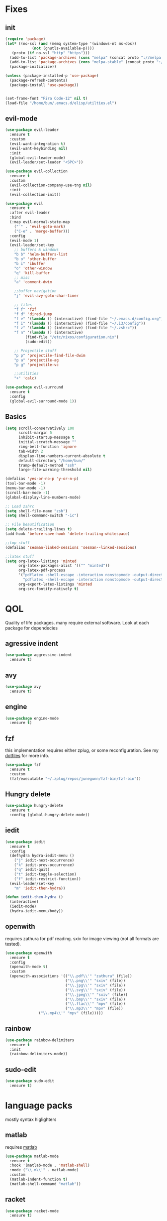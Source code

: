 * Fixes
** init
   #+BEGIN_SRC emacs-lisp :tangle yes
   (require 'package)
   (let* ((no-ssl (and (memq system-type '(windows-nt ms-dos))
		       (not (gnutls-available-p))))
	  (proto (if no-ssl "http" "https")))
     (add-to-list 'package-archives (cons "melpa" (concat proto "://melpa.org/packages/")) t)
     (add-to-list 'package-archives (cons "melpa-stable" (concat proto "://stable.melpa.org/packages/")) t)
     (package-initialize))

   (unless (package-installed-p 'use-package)
     (package-refresh-contents)
     (package-install 'use-package))


   (set-frame-font "Fira Code-12" nil t)
   (load-file "/home/bun/.emacs.d/elisp/utilties.el")
   #+END_SRC
** evil-mode
   #+BEGIN_SRC emacs-lisp :tangle yes
(use-package evil-leader
  :ensure t
  :custom
  (evil-want-integration t)
  (evil-want-keybinding nil)
  :init
  (global-evil-leader-mode)
  (evil-leader/set-leader "<SPC>"))

(use-package evil-collection
  :ensure t
  :custom
  (evil-collection-company-use-tng nil)
  :init
  (evil-collection-init))

(use-package evil
  :ensure t
  :after evil-leader
  :bind
  (:map evil-normal-state-map
	("´" . 'evil-goto-mark)
	("C-e" . 'merge-buffer)))
  :config
  (evil-mode 1)
  (evil-leader/set-key
    ;; buffers & windows
    "b b" 'helm-buffers-list
    "b o" 'other-buffer
    "b i" 'ibuffer
    "o" 'other-window
    "q" 'kill-buffer
    ;; misc
    "a" 'comment-dwim

    ;;buffer navigation
    "j" 'evil-avy-goto-char-timer

    ;; files
    "f f" 'fzf
    "f d" 'dired-jump
    "f e" '(lambda () (interactive) (find-file "~/.emacs.d/config.org"))
    "f i" '(lambda () (interactive) (find-file "~/.i3/config"))
    "f z" '(lambda () (interactive) (find-file "~/.zshrc"))
    "f n" '(lambda () (interactive)
	     (find-file "/etc/nixos/configuration.nix")
	     (sudo-edit))

    ;; Projectile stuff
    "p p" 'projectile-find-file-dwim
    "p a" 'projectile-ag
    "p g" 'projectile-vc

    ;;utilities
    "+" 'calc)

(use-package evil-surround
  :ensure t
  :config
  (global-evil-surround-mode 1))
#+END_SRC
** Basics
#+BEGIN_SRC emacs-lisp :tangle yes
(setq scroll-conservatively 100
      scroll-margin 5
      inhibit-startup-message t
      initial-scratch-message ""
      ring-bell-function 'ignore
      tab-width 2
      display-line-numbers-current-absolute t
      default-directory "/home/bun/"
      tramp-default-method "ssh"
      large-file-warning-threshold nil)

(defalias 'yes-or-no-p 'y-or-n-p)
(tool-bar-mode -1)
(menu-bar-mode -1)
(scroll-bar-mode -1)
(global-display-line-numbers-mode)

;; Load zshrc
(setq shell-file-name "zsh")
(setq shell-command-switch "-ic")

;; File beautification
(setq delete-trailing-lines t)
(add-hook 'before-save-hook 'delete-trailing-whitespace)

;;tmp stuff
(defalias 'sesman-linked-sessions 'sesman--linked-sessions)

;;latex stuff
(setq org-latex-listings 'minted
      org-latex-packages-alist '(("" "minted"))
      org-latex-pdf-process
      '("pdflatex -shell-escape -interaction nonstopmode -output-directory %o %f"
        "pdflatex -shell-escape -interaction nonstopmode -output-directory %o %f")
      org-export-latex-listings 'minted
      org-src-fontify-natively t)
#+END_SRC
* QOL
  Quality of life packages. many require external software. Look at each package for dependecies
** agressive indent
   #+BEGIN_SRC emacs-lisp :tangle yes
   (use-package aggressive-indent
     :ensure t)
   #+END_SRC
** avy
    #+BEGIN_SRC emacs-lisp :tangle yes
    (use-package avy
      :ensure t)
#+END_SRC
** engine
   #+BEGIN_SRC emacs-lisp :tangle yes
(use-package engine-mode
  :ensure t)
   #+END_SRC
** fzf
    this implementation requires either zplug, or some reconfiguration. See my [[https://github.com/fredeeb/dotfiles][dotfiles]] for more info.
#+BEGIN_SRC emacs-lisp :tangle yes
  (use-package fzf
    :ensure t
    :custom
    (fzf/executable "~/.zplug/repos/junegunn/fzf-bin/fzf-bin"))
#+END_SRC
** Hungry delete
#+BEGIN_SRC emacs-lisp :tangle yes
  (use-package hungry-delete
    :ensure t
    :config (global-hungry-delete-mode))
#+END_SRC
** iedit
#+BEGIN_SRC emacs-lisp :tangle yes
(use-package iedit
  :ensure t
  :config
  (defhydra hydra-iedit-menu ()
    ("j" iedit-next-occurrence)
    ("k" iedit-prev-occurrence)
    ("q" iedit-quit)
    ("t" iedit-toggle-selection)
    ("f" iedit-restrict-function))
  (evil-leader/set-key
    "m" 'iedit-then-hydra))

(defun iedit-then-hydra ()
  (interactive)
  (iedit-mode)
  (hydra-iedit-menu/body))
#+END_SRC
** openwith
    requires zathura for pdf reading. sxiv for image viewing (not all formats are tested).
#+BEGIN_SRC emacs-lisp :tangle yes
  (use-package openwith
    :ensure t
    :config
    (openwith-mode t)
    :custom
    (openwith-associations '(("\\.pdf\\'" "zathura" (file))
                             ("\\.png\\'" "sxiv" (file))
                             ("\\.jpg\\'" "sxiv" (file))
                             ("\\.svg\\'" "sxiv" (file))
                             ("\\.jpeg\\'" "sxiv" (file))
                             ("\\.bmp\\'" "sxiv" (file))
                             ("\\.flac\\'" "mpv" (file))
                             ("\\.mp3\\'" "mpv" (file))
			     ("\\.mp4\\'" "mpv" (file)))))

#+END_SRC
** rainbow
#+BEGIN_SRC emacs-lisp :tangle yes
  (use-package rainbow-delimiters
    :ensure t
    :init
    (rainbow-delimiters-mode))
#+END_SRC
** sudo-edit
#+BEGIN_SRC emacs-lisp :tangle yes
  (use-package sudo-edit
   	:ensure t)
#+END_SRC
* language packs
  mostly syntax higlighters
** matlab
    requires [[https://se.mathworks.com/products/matlab.html][matlab]]
#+BEGIN_SRC emacs-lisp :tangle yes
  (use-package matlab-mode
    :ensure t
    :hook '(matlab-mode . 'matlab-shell)
    :mode ("\\.m\\'" . matlab-mode)
    :custom
    (matlab-indent-function t)
    (matlab-shell-command "matlab"))
#+END_SRC
** racket
#+BEGIN_SRC emacs-lisp :tangle yes
(use-package racket-mode
  :ensure t)
#+END_SRC
** plant
    requires [[https://plantuml.com][plantuml]]
#+BEGIN_SRC emacs-lisp :tangle yes
  (use-package plantuml-mode
    :ensure t
    :custom
    (plantuml-jar-path (expand-file-name "/usr/share/plantuml/plantuml.jar"))
    (org-plantuml-jar-path (expand-file-name "/usr/share/plantuml/plantuml.jar"))
    :magic ("@startuml" . plantuml-mode))

  (use-package flycheck-plantuml
    :ensure t)
#+END_SRC
** textile
#+BEGIN_SRC emacs-lisp :tangle yes
  (use-package textile-mode
    :ensure t
    :hook '(textile-mode . visual-line-mode)
    :mode ("\\.textile\\'"))
#+END_SRC
** org stuff
#+BEGIN_SRC emacs-lisp :tangle yes
  (org-babel-do-load-languages
   'org-babel-load-languages
   '((python . t)
     (C . T)
     (plantuml . t)
     (shell . t)
     (python .t)
     (makefile . t)
     (calc . t)
     (matlab . t)
     (emacs-lisp . t)
     (js . t)))

  ;; agenda and stuff
  (global-set-key (kbd "C-c l") 'org-store-link)
  (global-set-key (kbd "C-c a") 'org-agenda)
  (global-set-key (kbd "C-c c") 'org-capture)
  (setq org-todo-keywords
	'((sequence "TODO(t)" "WAITING(@/!)" "|" "DONE(d!)")))

  (add-hook 'org-mode-hook 'visual-line-mode)
  (use-package org-ref
    :ensure t)

  (use-package org-bullets
    :ensure t
    :config
    (add-hook 'org-mode-hook (lambda () (org-bullets-mode 1))))

  (setq org-export-latex-listings 'minted)
  (setq org-src-fontify-natively t)

  (load "~/.emacs.d/elisp/org-macros.el")

  (use-package org-tree-slide
    :ensure t)

  (defmath uconvert (v u)
    "Convert value V into compatible unit U"
    (math-convert-units v u))

  (use-package polymode
    :ensure t)

  (use-package poly-org
    :ensure t
    :after polymode
    :mode ("//.org//'"))
#+END_SRC
** yaml
   #+BEGIN_SRC emacs-lisp :tangle yes
(use-package yaml-mode
  :ensure t)
   #+END_SRC
* programming
** company
#+BEGIN_SRC emacs-lisp :tangle yes
  (use-package company
    :ensure t
    :init
    (global-company-mode)
    :custom
    (company-idle-delay 0)
    (company-minimum-prefix-length 1))

  (use-package company-flx
    :ensure t
    :config (company-flx-mode +1))

  (use-package company-box
    :ensure t
    :hook (company-mode . company-box-mode))
#+END_SRC
** LSP
#+BEGIN_SRC emacs-lisp :tangle yes
  (use-package cquery
    :ensure t
    :custom
    (cquery-executable "/run/current-system/sw/bin/cquery")
    (cquery-extra-init-params '(:index (:comments 2) :cacheFormat "msgpack"))
    (company-transformers nil)
    (cquery-sem-highlight-method 'font-lock))

  (use-package lsp-mode
    :ensure t
    :commands lsp
    :config (require 'lsp-clients))

  (use-package lsp-ui
    :ensure t
    :commands lsp-ui-mode)

  (use-package company-lsp
    :ensure t
    :commands company-lsp
    :config
    (company-lsp-async t)
    (company-lsp-cache-candidates nil)
    (push 'company-lsp company-backends))

  (use-package dap-mode
    :ensure t
    :config (require 'dap-lldb))
#+END_SRC
** clojure
#+BEGIN_SRC emacs-lisp :tangle yes
(use-package clojure-mode
  :ensure t
  :config
  (evil-leader/set-key-for-mode 'clojure-mode
    "e" 'cider-eval-last-sexp
    "k" 'cider-eval-buffer))

(use-package cider
  :ensure t
  :custom
  (cider-lein-parameters "repl :headless :host localhost"))

(use-package flycheck-clojure
  :ensure t)

(use-package helm-clojuredocs
  :ensure t)

(use-package cljr-helm
  :ensure t
  :config
  (evil-leader/set-key-for-mode 'cider-mode
    "r h" 'cljr-helm
    "r r" 'cider-eval-last-sexp
    "r k" 'cider-eval-buffer
    "r d" 'helm-clojuredocs))
#+END_SRC
** Paredit and friends
#+BEGIN_SRC emacs-lisp :tangle
  (use-package evil-paredit
    :ensure t
    :hook ((emacs-lisp-mode lisp-mode clojure-mode cljourescript-mode racket-mode) . 'evil-paredit-mode))
#+END_SRC
** rust
#+BEGIN_SRC emacs-lisp :tangle yes
(use-package cargo
  :ensure t)

(use-package toml-mode
  :ensure t)
#+END_SRC
** Web
    #+BEGIN_SRC emacs-lisp :tangle yes
    (use-package web-mode
      :ensure t
      :hook
      (html-mode))

    (use-package emmet-mode
      :ensure t
      :bind
      ("M-p" . 'emmet-expand-yas))

    (use-package rainbow-mode
      :ensure t
      :init
      (rainbow-mode 1)
      :hook web-mode)

    (use-package js2-mode
      :ensure t)

    (use-package json-mode
      :ensure t)

#+END_SRC
** yasnippet
#+BEGIN_SRC emacs-lisp :tangle yes
  (use-package yasnippet-snippets
    :ensure t)

  (use-package yasnippet
    :ensure t
    :init
    (yas-global-mode 1))
#+END_SRC
* git stuff
   #+BEGIN_SRC emacs-lisp :tangle yes
(use-package evil-magit
  :ensure t
  :config
  (evil-leader/set-key "g s" 'magit-status))

(use-package git-timemachine
  :ensure t)

(setenv "SSH_ASKPASS" "git-gui--askpass")

(use-package ssh-agency
  :ensure t)
#+END_SRC
* ui
** ag
#+BEGIN_SRC emacs-lisp :tangle yes
(use-package ag
  :ensure t)
#+END_SRC
** carbon
#+BEGIN_SRC emacs-lisp :tangle yes
(use-package carbon-now-sh
  :ensure t)
#+END_SRC
** helm
#+BEGIN_SRC emacs-lisp :tangle yes
(use-package helm
  :ensure t
  :config
  (require 'helm-config)
  (evil-leader/set-key
    "u" 'helm-imenu)
  (helm-mode)
  :bind
  ("C-x C-f" . 'helm-find-files)
  ("C-x C-b" . 'helm-buffers-list)
  ("M-x" . 'helm-M-x))

(use-package helm-make
  :ensure t
  :config
  (evil-leader/set-key "c" 'helm-make))

(use-package helm-company
  :ensure t)

(use-package helm-swoop
  :ensure t
  :bind
  (:map evil-normal-state-map
    ("/" . 'helm-swoop)))

    (use-package helm-xref
      :ensure t)

    (use-package helm-projectile
      :ensure t
      :config
      (evil-leader/set-key
	"p p" 'helm-projectile
	"p f" 'helm-projectile-find-file-dwim
	"p a" 'helm-projectile-ag
	"p s" 'projectile-add-known-project
	"p c" 'projectile-compile-project))
#+END_SRC
** modeline
#+BEGIN_SRC emacs-lisp :tangle yes
  (use-package doom-modeline
    :ensure t
    :defer t
    :hook (after-init . doom-modeline-init)
    :custom
    (doom-modeline-buffer-file-name-style 'truncate-with-project))
#+END_SRC
** theme
#+BEGIN_SRC emacs-lisp :tangle yes
  (use-package doom-themes
    :ensure t
    :config
    (load-theme 'doom-molokai t))
#+END_SRC
** Which key
#+BEGIN_SRC emacs-lisp :tangle yes
  (use-package which-key
    :ensure t
    :init
    (which-key-mode))
#+END_SRC
** frames only
    for better compatibility with i3
#+BEGIN_SRC emacs-lisp :tangle yes
      (use-package frames-only-mode
        :ensure t
        :config
        (frames-only-mode))
#+END_SRC
* nix
#+BEGIN_SRC emacs-lisp :tangle yes
(use-package nix-mode
  :ensure t)

(use-package helm-nixos-options
  :ensure t)

(use-package company-nixos-options
  :ensure t)

(use-package nix-sandbox
  :ensure t)
